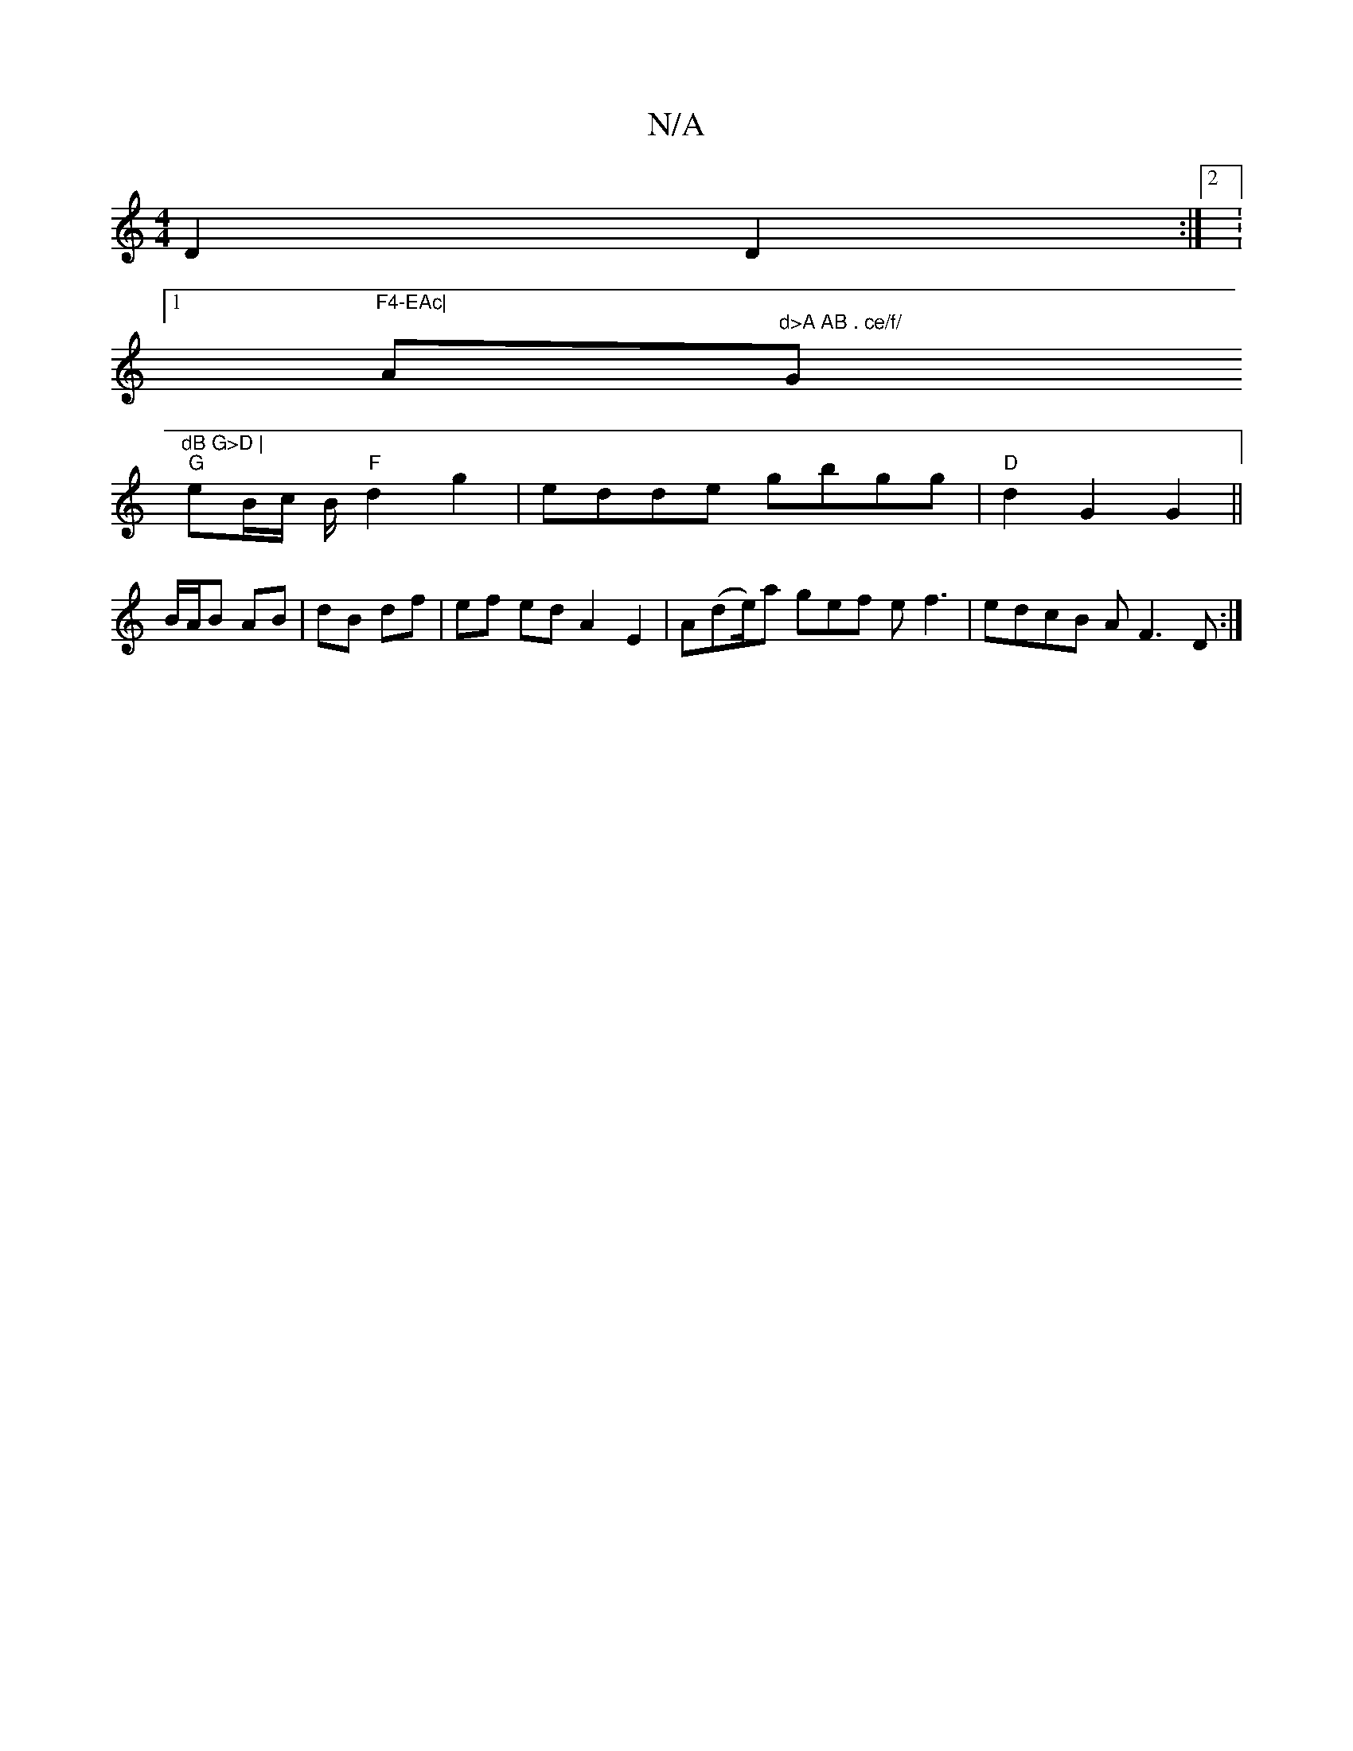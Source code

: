 X:1
T:N/A
M:4/4
R:N/A
K:Cmajor
 D2 D2 :|2 :1"F4-EAc|
" "A"d>A AB . ce/f/ "Gm"dB G>D |
"G"eB/c/ B/ "F"d2 g2 | edde gbgg|"D"d2G2 G2||
B/A/B AB | dB df | ef ed A2 E2 | A(de/2)a gef ef3| edcB AF3D :|

af/g/|ed ~B2 | cA F FGB fdd | f4 a